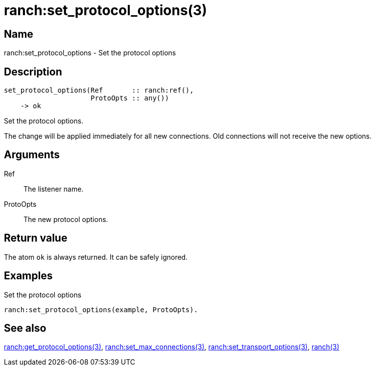 = ranch:set_protocol_options(3)

== Name

ranch:set_protocol_options - Set the protocol options

== Description

[source,erlang]
----
set_protocol_options(Ref       :: ranch:ref(),
                     ProtoOpts :: any())
    -> ok
----

Set the protocol options.

The change will be applied immediately for all new connections.
Old connections will not receive the new options.

== Arguments

Ref::

The listener name.

ProtoOpts::

The new protocol options.

== Return value

The atom `ok` is always returned. It can be safely ignored.

== Examples

.Set the protocol options
[source,erlang]
----
ranch:set_protocol_options(example, ProtoOpts).
----

== See also

link:man:ranch:get_protocol_options(3)[ranch:get_protocol_options(3)],
link:man:ranch:set_max_connections(3)[ranch:set_max_connections(3)],
link:man:ranch:set_transport_options(3)[ranch:set_transport_options(3)],
link:man:ranch(3)[ranch(3)]
